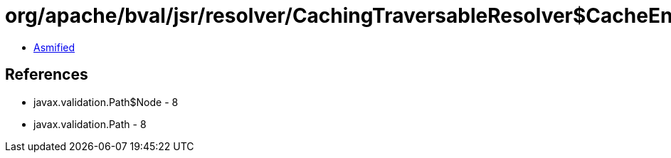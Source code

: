= org/apache/bval/jsr/resolver/CachingTraversableResolver$CacheEntry.class

 - link:CachingTraversableResolver$CacheEntry-asmified.java[Asmified]

== References

 - javax.validation.Path$Node - 8
 - javax.validation.Path - 8
